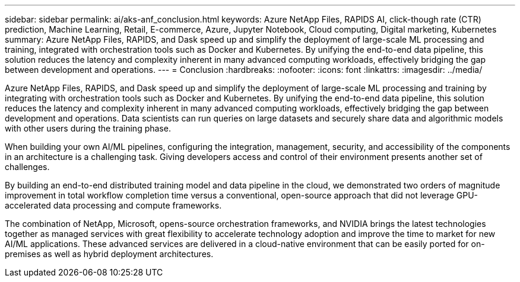 ---
sidebar: sidebar
permalink: ai/aks-anf_conclusion.html
keywords: Azure NetApp Files, RAPIDS AI, click-though rate (CTR) prediction, Machine Learning, Retail, E-commerce, Azure, Jupyter Notebook, Cloud computing, Digital marketing, Kubernetes
summary: Azure NetApp Files, RAPIDS, and Dask speed up and simplify the deployment of large-scale ML processing and training, integrated with orchestration tools such as Docker and Kubernetes. By unifying the end-to-end data pipeline, this solution reduces the latency and complexity inherent in many advanced computing workloads, effectively bridging the gap between development and operations.
---
= Conclusion
:hardbreaks:
:nofooter:
:icons: font
:linkattrs:
:imagesdir: ../media/

//
// This file was created with NDAC Version 2.0 (August 17, 2020)
//
// 2021-08-12 10:46:35.710395
//

[.lead]
Azure NetApp Files, RAPIDS, and Dask speed up and simplify the deployment of large-scale ML processing and training by integrating with orchestration tools such as Docker and Kubernetes. By unifying the end-to-end data pipeline, this solution reduces the latency and complexity inherent in many advanced computing workloads, effectively bridging the gap between development and operations. Data scientists can run queries on large datasets and securely share data and algorithmic models with other users during the training phase.

When building your own AI/ML pipelines, configuring the integration, management, security, and accessibility of the components in an architecture is a challenging task. Giving developers access and control of their environment presents another set of challenges.

By building an end-to-end distributed training model and data pipeline in the cloud, we demonstrated two orders of magnitude improvement in total workflow completion time versus a conventional, open-source approach that did not leverage GPU-accelerated data processing and compute frameworks.

The combination of NetApp, Microsoft, opens-source orchestration frameworks, and NVIDIA brings the latest technologies together as managed services with great flexibility to accelerate technology adoption and improve the time to market for new AI/ML applications. These advanced services are delivered in a cloud-native environment that can be easily ported for on-premises as well as hybrid deployment architectures.

